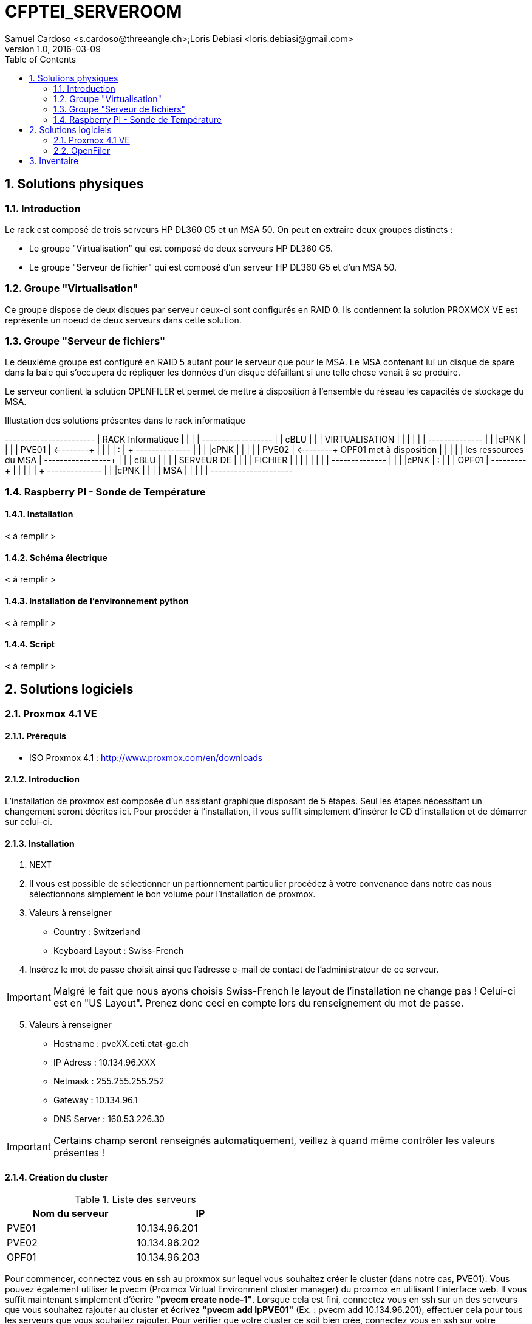 = CFPTEI_SERVEROOM
Samuel Cardoso <s.cardoso@threeangle.ch>;Loris Debiasi <loris.debiasi@gmail.com>
V1.0, 2016-03-09
:encoding: utf-8
:lang: fr
:toc: left
:numbered:

== Solutions physiques

=== Introduction

Le rack est composé de trois serveurs HP DL360 G5 et un MSA 50.
On peut en extraire deux groupes distincts :

- Le groupe "Virtualisation" qui est composé de deux serveurs HP DL360 G5.
- Le groupe "Serveur de fichier" qui est composé d'un serveur HP DL360 G5 et d'un MSA 50.

=== Groupe "Virtualisation"

Ce groupe dispose de deux disques par serveur ceux-ci sont configurés en RAID 0. Ils contiennent la solution PROXMOX VE est représente un noeud de deux serveurs dans cette solution.

=== Groupe "Serveur de fichiers"
Le deuxième groupe est configuré en RAID 5 autant pour le serveur que pour le MSA. Le MSA contenant lui un disque de spare dans la baie qui s'occupera de répliquer les données d'un disque défaillant si une telle chose venait à se produire.

Le serveur contient la solution OPENFILER et permet de mettre à disposition à l'ensemble du réseau les capacités de stockage du MSA.

.Illustation des solutions présentes dans le rack informatique
[ditaa,diagRackInfo,png]
--
+-----------------------+
|    RACK Informatique  |
|                       |
|    +------------------+
|    | cBLU             |
|    |   VIRTUALISATION |
|    |                  |
|    |   +--------------+
|    |   |cPNK          |
|    |   |     PVE01    | <--------+
|    |   |              |          :
|    +   +--------------+          |
|    |   |cPNK          |          |
|    |   |     PVE02    | <--------+  OPF01 met à disposition
|    |   |              |          |  les ressources du MSA
|    +---+--------------+          | 
|    | cBLU             |          |
|    |      SERVEUR DE  |          |
|    |       FICHIER    |          |
|    |                  |          |
|    |   +--------------+          |
|    |   |cPNK          |          :
|    |   |     OPF01    | ---------+
|    |   |              |
|    +   +--------------+
|    |   |cPNK          |
|    |   |     MSA      |
|    |   |              |
+----+---+--------------+
--

=== Raspberry PI - Sonde de Température

==== Installation

< à remplir >

==== Schéma électrique

< à remplir >

==== Installation de l'environnement python

< à remplir >

==== Script

< à remplir >

== Solutions logiciels

=== Proxmox 4.1 VE

==== Prérequis
- ISO Proxmox 4.1 : http://www.proxmox.com/en/downloads

==== Introduction
L'installation de proxmox est composée d'un assistant graphique disposant de 5 étapes. Seul les étapes nécessitant un changement seront décrites ici. Pour procéder à l'installation, il vous suffit simplement d'insérer le CD d'installation et de démarrer sur celui-ci.

==== Installation
1. NEXT

2. Il vous est possible de sélectionner un partionnement particulier procédez à votre convenance dans notre cas nous sélectionnons simplement le bon volume pour l'installation de proxmox.

3. Valeurs à renseigner
    - Country : Switzerland
    - Keyboard Layout : Swiss-French

4. Insérez le mot de passe choisit ainsi que l'adresse e-mail de contact de l'administrateur de ce serveur.

IMPORTANT: Malgré le fait que nous ayons choisis Swiss-French le layout de l'installation ne change pas ! Celui-ci est en "US Layout". Prenez donc ceci en compte lors du renseignement du mot de passe.

[start=5]
5. Valeurs à renseigner

    - Hostname :    pveXX.ceti.etat-ge.ch
    - IP Adress :   10.134.96.XXX
    - Netmask :     255.255.255.252
    - Gateway :     10.134.96.1
    - DNS Server :  160.53.226.30

IMPORTANT: Certains champ seront renseignés automatiquement, veillez à quand même contrôler les valeurs présentes !

==== Création du cluster

.Liste des serveurs
[width="50%",options="header"]
|================================
| Nom du serveur | IP
| PVE01          | 10.134.96.201
| PVE02          | 10.134.96.202
| OPF01          | 10.134.96.203
|================================

Pour commencer, connectez vous en ssh au proxmox sur lequel vous souhaitez créer le cluster (dans notre cas, PVE01). Vous pouvez également utiliser le pvecm (Proxmox Virtual Environment cluster manager) du proxmox en utilisant l'interface web. Il vous suffit maintenant simplement d'écrire **"pvecm create node-1"**. Lorsque cela est fini, connectez vous en ssh sur un des serveurs que vous souhaitez rajouter au cluster et écrivez *"pvecm add IpPVE01"* (Ex. : pvecm add 10.134.96.201), effectuer cela pour tous les serveurs que vous souhaitez rajouter. Pour vérifier que votre cluster ce soit bien crée, connectez vous en ssh sur votre première machine et écrivez **"pvecm nodes"**, cela vous affichera toutes les machines qui sont dans votre cluster. Si vous avez fait une erreur et que vous souhaitez effacer une machine du cluster connectez vous sur la machine sur laquelle vous avez créé le cluster et écrivez **"pvecm delnode node-NuméroDuNode"** (Ex. : pvecm delnode node-2), vous trouverez le numéro du node en effectuer la commande **"pvecm nodes"**.

===== Ajout du volume OpenFiler
Connectez vous sur l'interface web de proxmox puis cliquez sur "Storage" et "Add", sélectionner "NFS" et renseigner les valeurs qui sont en rouge.

    - ID : NomDeVotreServeur
    - Server : IpDeVotreServeur
    - Export : selectionner le volume

=== OpenFiler

==== Prérequis
- ISO Openfiler 2.99 : http://www.openfiler.com/community/download
- Unetbootin : https://unetbootin.github.io/

==== Introduction
Pour cette installation comme pour la précédente un assistant graphique est disponible nous couvrirons par contre la création d'une clé usb bootable car cet ainsi que le système a été installé et visiblement il diffère de l'installation standard.

==== Création du Média d'installation
Installez la version d'Unetbootin correspondant à votre système d'exploitation, lancez ensuite le programme puis cochez "Diskimage", recherchez ensuite l'ISO d'openfiler téléchargé au préalable. Sélectionnez la clé usb cible puis cliquez sur "OK".

Ouvrez un explorateur de fichier et rendez-vous à la racine de votre clé USB, créez un dossier "root" à la racine puis copiez à l'intérieur de ce dossier l'iso d'openfiler. Vous ne rêvez pas. On copie bien à l'intérieur d'une clé USB bootable openfiler l'iso de celui-ci dans un dossier s'appelant "root".

Vous pouvez l'insérer dans votre serveur est démarré dessus.

==== Installation
Acceptez les valeurs par défaut jusqu'à l'écran "Select Partition" sélectionnez l'attribut de votre clé USB "/dev/sda" puis remplissez le champ :

    - Directory holding images : "root/"

Suivez ensuite le cours de l'installation puis redémarrez le serveur.

==== Configuration de OpenFiler
Pour commencer, rendez-vous sur la page web de votre OpenFiler en https (le port de connexion est : **446**). Lorsque vous êtes sur votre OpenFiler, la première chose à faire est d'activer les services que nous allons utiliser. Dans notre cas nous avons seulement utilisé **NFS**.

===== Activation des services
Rendez-vous dans l'onglet "Services" et activé **"NFS Server"**, s'il ne démarre pas faite le manuellement en cliquant sur le bouton de gauche.

===== Limiter l'accés à l'OpenFiler
Maintenant vous pouvez, si vous le souhaitez, limiter l'accès a votre OpenFiler. Pour cela, rendez-vous dans l'onglet **"System"** et tout en bas dans la partie **"Network Access Configuration"** vous pouvez ajouter les machines auxquelles vous souhaitez permettre l'accès puis cliquer sur **"Update"** (Ex. : PVE01 / 10.134.96.201 / 255.255.255.0 / Share)

===== Création d'un volume
Pour créer une partition rendez-vous dans l'onglet **"Volumes"**, puis à droite sélectionner "Block Devices". Vous devriez normalement voir un tableau où tous vos disques sont présents, cliquez sur le lien en dessous de "Edit Disk" à côté du disque dans lequel vous voulez créer une partition. Vous devriez maintenant voir un graphique en secteur, descendez et dans la catégorie **"Create a partition in /dev/..."** vous pouvez créer une partition.

Valeurs à renseigner

    - Mode : Primary
    - Partition Type : Physical volume
    - Starting Cylinder : Laisser par défaut
    - Ending Cylinder : Laisser par défaut
    
Faite cela pour tous vos disque.

===== Configuration d'un volume NFS
Il ne reste maintenant plus qu'à configurer le/les volume(s). Pour cela rendez-vous dans l'onglet **"Volumes"** puis dans le menu de droite sélectionner **"Volume Groups"**. Pour commencer il faut en créer un puisqu'il n'y en a pas par défaut.

Valeurs à renseigner

    - Volume group name : NFS
    - Select physical volumes to add : selectionner les volumes
    
Puis cliquer sur **"Add volume group"**. Normalement vous devrez entrer d'autre information.

    - Volume Name : vol1
    - Volume Description : NFS volume 1
    - Required Space : MAX
    - Filesystem / Volume type : XFS
    
===== Création d'un partage
Tout d'abord, cliquer sur **"Shares"** puis cliquer sur le lien **"NFS volume 1"**, une pop-up devrais s'ouvrir, donner un nom a votre dossier (Ex. : data) puis cliqué sur **"Create Sub-folder"**. Après avoir fait cela, cliquer sur le dossier que vous venez de créer puis cliquer sur le bouton **"Make Share"**. Si vous descendez maintenant il vous faut changer deux choses, premièrement aller dans **"Group access configuration"** et à la ligne **"desktop_admin_r"**, cocher **"PG"** et **"RW"** puis cliquer sur update. Finalement, dans **"Host access configuration (/mnt/...)"**, cocher **"RW"** pour donner les droits d'écriture a vos serveurs puis **"Update"**.

== Inventaire

.Rack en production
[width="100%",options="header,footer"]
|====================
| TYPE | FQDN | MODEL | SN
| SERVER | pve01.ceti.etat-ge.ch | HP DL360 G5 | GB87472XJ6
| SERVER | pve02.ceti.etat-ge.ch | HP DL360 G5 | GB87472XJH
| SERVER | opf01.ceti.etat-ge.ch | HP DL360 G5 | CZJ7430A26
| MSA | none |  HP MSA 50 | DEH103PL
| SWITCH | none | NETGEAR | 1DR1853K0028E8
| SWITCH | none | CISCO | WS-C2960X-24TS-L
| SCREEN | none | <empty> | 61F17098NB
| MOUSE | none | Logitech | LZ150HU
| Keyboard | none | Logitech | LZ151HU
|====================

.Matériel disponible
[width="100%",options="header,footer"]
|=====================
| TYPE | NAME | MODEL | NUMBER HDD | TOTAL STORAGE
| SERVER | YAHOO_8	| DELL 	| 6 			|  876 GB ( 6 * 146GB)
| SERVER | YAHOO_1	| DELL 	| 2 			|  292 GB ( 2 * 146GB)
| SERVER | YAHOO_6	| DELL 	| 6 			|  657 GB ( 3 * 73GB  / 3 * 146GB )
| SERVER | YAHOO_4	| DELL 	| 4 			|  656 GB ( 4 * 146GB / 2 * 36GB  )
| SERVER | YAHOO_5	| DELL 	| 6 			|  876 GB ( 2 * 73GB  / 4 * 146GB )
| SERVER | YAHOO_7	| DELL 	| 6 			|  876 GB ( 2 * 73GB  / 4 * 146GB )
| SERVER | YAHOO_2	| DELL 	| 3 			|  876 GB ( 1 * 73GB  / 1 * 146GB )
|=====================
